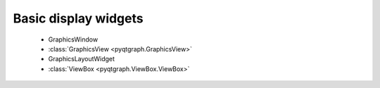 Basic display widgets
=====================

 - GraphicsWindow
 - :class:`GraphicsView <pyqtgraph.GraphicsView>`
 - GraphicsLayoutWidget
 - :class:`ViewBox <pyqtgraph.ViewBox.ViewBox>`

